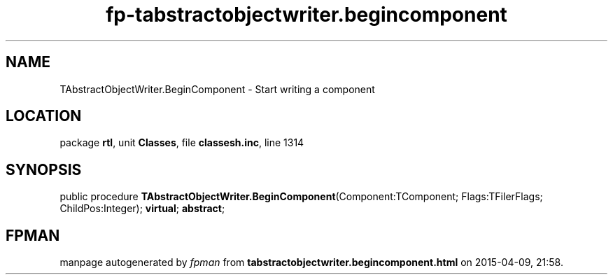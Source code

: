 .\" file autogenerated by fpman
.TH "fp-tabstractobjectwriter.begincomponent" 3 "2014-03-14" "fpman" "Free Pascal Programmer's Manual"
.SH NAME
TAbstractObjectWriter.BeginComponent - Start writing a component
.SH LOCATION
package \fBrtl\fR, unit \fBClasses\fR, file \fBclassesh.inc\fR, line 1314
.SH SYNOPSIS
public procedure \fBTAbstractObjectWriter.BeginComponent\fR(Component:TComponent; Flags:TFilerFlags; ChildPos:Integer); \fBvirtual\fR; \fBabstract\fR;
.SH FPMAN
manpage autogenerated by \fIfpman\fR from \fBtabstractobjectwriter.begincomponent.html\fR on 2015-04-09, 21:58.

